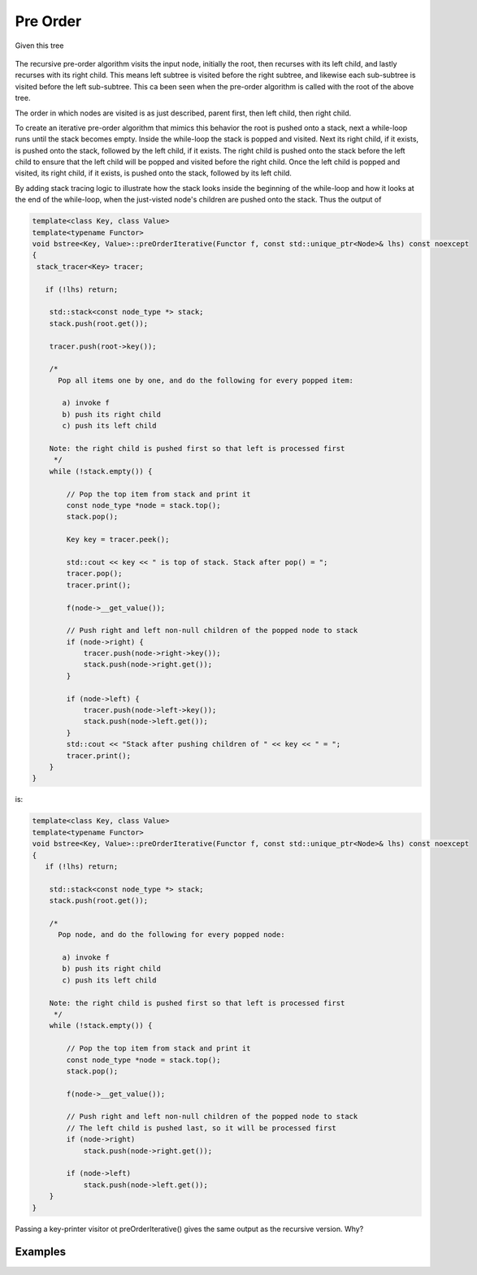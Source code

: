 Pre Order
---------

Given this tree

.. figure:: ../images/level-order-tree.jpg
   :alt: binary search tree
   :align: center 
   :scale: 75 %

The recursive pre-order algorithm visits the input node, initially the root, then recurses with its left child, and lastly recurses with its right child. This means left subtree is visited before the right subtree, and likewise each sub-subtree is visited before the left sub-subtree.
This ca been seen when the pre-order algorithm is called with the root of the above tree. 

.. raw:: html

    <pre>   
      7
      1
      0
    -10
    -20
     -5
      3
      2
      5
      4
      6
     30
      8
     20
      9
     50
     40
     60
     55
     54
     65
    </pre>   

The order in which nodes are visited is as just described, parent first, then left child, then right child.      

To create an iterative pre-order algorithm that mimics this behavior the root is pushed onto a stack, next a while-loop runs until the stack becomes empty. Inside the while-loop the stack is popped and visited. Next its right child, if it exists, is pushed onto the stack, followed by the
left child, if it exists. The right child is pushed onto the stack before the left child to ensure that the left child will be popped and visited before the right child. Once the left child is popped and visited, its right child, if it exists, is pushed onto the stack, followed by its
left child. 

By adding stack tracing logic to illustrate how the stack looks inside the beginning of the while-loop and how it looks at the end of the while-loop, when the just-visted node's children are pushed onto the stack. Thus the output of

.. code-block:: cpp

    template<class Key, class Value>
    template<typename Functor>
    void bstree<Key, Value>::preOrderIterative(Functor f, const std::unique_ptr<Node>& lhs) const noexcept
    {
     stack_tracer<Key> tracer; 
    
       if (!lhs) return;
      
        std::stack<const node_type *> stack; 
        stack.push(root.get()); 
      
        tracer.push(root->key());
    
        /*
          Pop all items one by one, and do the following for every popped item:
     
           a) invoke f 
           b) push its right child 
           c) push its left child 
    
        Note: the right child is pushed first so that left is processed first 
         */
        while (!stack.empty()) { 
    
            // Pop the top item from stack and print it 
            const node_type *node = stack.top(); 
            stack.pop(); 
    
            Key key = tracer.peek();
    
            std::cout << key << " is top of stack. Stack after pop() = ";
            tracer.pop();
            tracer.print();
           
            f(node->__get_value()); 
    
            // Push right and left non-null children of the popped node to stack 
            if (node->right) { 
                tracer.push(node->right->key());
                stack.push(node->right.get()); 
            }
    
            if (node->left) {
                tracer.push(node->left->key());
                stack.push(node->left.get()); 
            } 
            std::cout << "Stack after pushing children of " << key << " = ";
            tracer.print();
        } 
    }

is:

.. raw:: html

    <pre>   
    test_tree.preOrderIterative(key_printer) = 
    7 is top of stack. Stack after pop() = []          <-- root was pushed before while-loop, and popped and visited inside it, then its...
    Stack after pushing children of 7 = [1, 30, ]      <-- children are pushed onto the stack. The loop continues...   
    1 is top of stack. Stack after pop() = [30, ]      <--- 1 is popped and visited, and the process repeats, with its children being pushed onto the stack 
    Stack after pushing children of 1 = [0, 3, 30, ]
    0 is top of stack. Stack after pop() = [3, 30, ]
    Stack after pushing children of 0 = [-10, 3, 30, ]
    -10 is top of stack. Stack after pop() = [3, 30, ]
    Stack after pushing children of -10 = [-20, -5, 3, 30, ]
    -20 is top of stack. Stack after pop() = [-5, 3, 30, ]
    Stack after pushing children of -20 = [-5, 3, 30, ]
    -5 is top of stack. Stack after pop() = [3, 30, ]
    Stack after pushing children of -5 = [3, 30, ]
    3 is top of stack. Stack after pop() = [30, ]
    Stack after pushing children of 3 = [2, 5, 30, ]
    2 is top of stack. Stack after pop() = [5, 30, ]
    Stack after pushing children of 2 = [5, 30, ]
    5 is top of stack. Stack after pop() = [30, ]
    Stack after pushing children of 5 = [4, 6, 30, ]
    4 is top of stack. Stack after pop() = [6, 30, ]
    Stack after pushing children of 4 = [6, 30, ]
    6 is top of stack. Stack after pop() = [30, ]
    Stack after pushing children of 6 = [30, ]
    30 is top of stack. Stack after pop() = []
    Stack after pushing children of 30 = [8, 50, ]
    8 is top of stack. Stack after pop() = [50, ]
    Stack after pushing children of 8 = [20, 50, ]
    20 is top of stack. Stack after pop() = [50, ]
    Stack after pushing children of 20 = [9, 50, ]
    9 is top of stack. Stack after pop() = [50, ]
    Stack after pushing children of 9 = [50, ]
    50 is top of stack. Stack after pop() = []
    Stack after pushing children of 50 = [40, 60, ]
    40 is top of stack. Stack after pop() = [60, ]
    Stack after pushing children of 40 = [60, ]
    60 is top of stack. Stack after pop() = []
    Stack after pushing children of 60 = [55, 65, ]
    55 is top of stack. Stack after pop() = [65, ]
    Stack after pushing children of 55 = [54, 65, ]
    54 is top of stack. Stack after pop() = [65, ]
    Stack after pushing children of 54 = [65, ]
    65 is top of stack. Stack after pop() = []
    Stack after pushing children of 65 = []
    </pre> 

.. todo:: comment that this mimics exactly the recursive version

.. code-block:: cpp

    template<class Key, class Value>
    template<typename Functor>
    void bstree<Key, Value>::preOrderIterative(Functor f, const std::unique_ptr<Node>& lhs) const noexcept
    {
       if (!lhs) return;
      
        std::stack<const node_type *> stack; 
        stack.push(root.get()); 
      
        /*
          Pop node, and do the following for every popped node:
     
           a) invoke f 
           b) push its right child 
           c) push its left child 
    
        Note: the right child is pushed first so that left is processed first 
         */
        while (!stack.empty()) { 
    
            // Pop the top item from stack and print it 
            const node_type *node = stack.top(); 
            stack.pop(); 
    
            f(node->__get_value()); 
    
            // Push right and left non-null children of the popped node to stack 
            // The left child is pushed last, so it will be processed first 
            if (node->right)  
                stack.push(node->right.get()); 
    
            if (node->left) 
                stack.push(node->left.get()); 
        } 
    }

Passing a key-printer visitor ot preOrderIterative() gives the same output as the recursive version. Why?

Examples
^^^^^^^^
